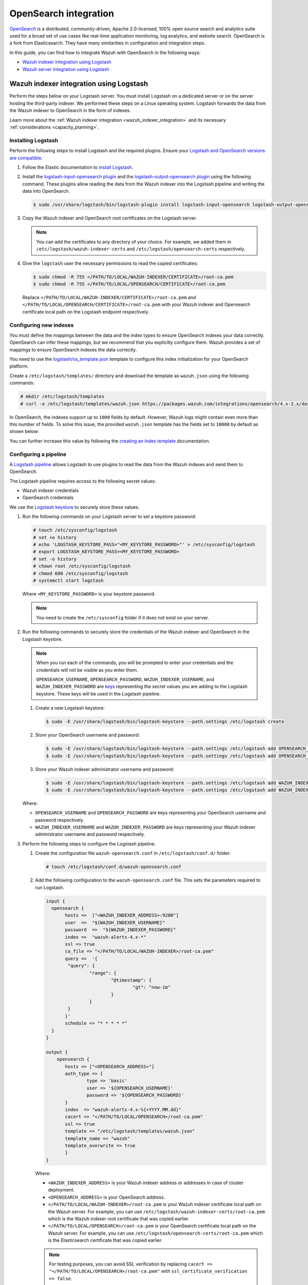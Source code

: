 .. Copyright (C) 2015, Wazuh, Inc.

.. meta::
   :description: Find out how to integrate Wazuh with Opensearch in this integration guide.

OpenSearch integration
======================

`OpenSearch <https://opensearch.org/>`__ is a distributed, community-driven, Apache 2.0-licensed, 100% open source search and analytics suite used for a broad set of use cases like real-time application monitoring, log analytics, and website search. OpenSearch is a fork from Elasticsearch. They have many similarities in configuration and integration steps.

In this guide, you can find how to integrate Wazuh with OpenSearch in the following ways:

-  `Wazuh indexer integration using Logstash`_
-  `Wazuh server integration using Logstash`_

.. thumbnail:: /images/integrations/integration-diagram-opensearch.png
   :title: OpenSearch integration diagram
   :align: center
   :width: 80%

Wazuh indexer integration using Logstash
----------------------------------------

Perform the steps below on your Logstash server. You must install Logstash on a dedicated server or on the server hosting the third-party indexer. We performed these steps on a Linux operating system. Logstash forwards the data from the Wazuh indexer to OpenSearch in the form of indexes.

Learn more about the :ref:`Wazuh indexer integration <wazuh_indexer_integration>` and its necessary :ref:`considerations <capacity_planning>`.

Installing Logstash
^^^^^^^^^^^^^^^^^^^

Perform the following steps to install Logstash and the required plugins. Ensure your `Logstash and OpenSearch versions are compatible <https://opensearch.org/docs/latest/tools/index/#compatibility-matrices>`__.

#. Follow the Elastic documentation to `install Logstash <https://www.elastic.co/guide/en/logstash/current/installing-logstash.html>`__.
#. Install the `logstash-input-opensearch plugin <https://github.com/opensearch-project/logstash-input-opensearch>`__ and the `logstash-output-opensearch plugin <https://github.com/opensearch-project/logstash-output-opensearch>`__ using the following command. These plugins allow reading the data from the Wazuh indexer into the Logstash pipeline and writing the data into OpenSearch.

   .. code-block:: console

      $ sudo /usr/share/logstash/bin/logstash-plugin install logstash-input-opensearch logstash-output-opensearch

#. Copy the Wazuh indexer and OpenSearch root certificates on the Logstash server.

   .. note::
      
      You can add the certificates to any directory of your choice. For example, we added them in ``/etc/logstash/wazuh-indexer-certs`` and ``/etc/logstash/opensearch-certs`` respectively.

#. Give the ``logstash`` user the necessary permissions to read the copied certificates:

   .. code-block:: console

      $ sudo chmod -R 755 </PATH/TO/LOCAL/WAZUH-INDEXER/CERTIFICATE>/root-ca.pem
      $ sudo chmod -R 755 </PATH/TO/LOCAL/OPENSEARCH/CERTIFICATE>/root-ca.pem

   Replace ``</PATH/TO/LOCAL/WAZUH-INDEXER/CERTIFICATE>/root-ca.pem`` and ``</PATH/TO/LOCAL/OPENSEARCH/CERTIFICATE>/root-ca.pem`` with your Wazuh indexer and Opensearch certificate local path on the Logstash endpoint respectively.

Configuring new indexes
^^^^^^^^^^^^^^^^^^^^^^^

You must define the mappings between the data and the index types to ensure OpenSearch indexes your data correctly. OpenSearch can infer these mappings, but we recommend that you explicitly configure them. Wazuh provides a set of mappings to ensure OpenSearch indexes the data correctly.

You need to use the `logstash/os_template.json <https://packages.wazuh.com/integrations/opensearch/4.x-2.x/dashboards/wz-os-4.x-2.x-template.json>`__ template to configure this index initialization for your OpenSearch platform.

Create a ``/etc/logstash/templates/`` directory and download the template as ``wazuh.json`` using the following commands:

.. code-block:: console

   # mkdir /etc/logstash/templates
   # curl -o /etc/logstash/templates/wazuh.json https://packages.wazuh.com/integrations/opensearch/4.x-2.x/dashboards/wz-os-4.x-2.x-template.json

In OpenSearch, the indexes support up to ``1000`` fields by default. However, Wazuh logs might contain even more than this number of fields. To solve this issue, the provided ``wazuh.json`` template has the fields set to ``10000`` by default as shown below:

.. code-block:: none
   :emphasize-lines: 8

   ...
   "template": {
     ...
     "settings": {
       ...
           "mapping": {
            "total_fields": {
               "limit": 10000
            }
           }
           ...
     }
     ...
   }
   ...

You can further increase this value by following the `creating an index template <https://opensearch.org/docs/latest/im-plugin/index-templates/>`__ documentation.

Configuring a pipeline
^^^^^^^^^^^^^^^^^^^^^^

A `Logstash pipeline <https://www.elastic.co/guide/en/logstash/current/configuration.html>`__ allows Logstash to use plugins to read the data from the Wazuh indexes and send them to OpenSearch.

The Logstash pipeline requires access to the following secret values:

-  Wazuh indexer credentials
-  OpenSearch credentials

We use the  `Logstash keystore <https://www.elastic.co/guide/en/logstash/current/keystore.html>`__ to securely store these values.

#. Run the following commands on your Logstash server to set a keystore password:

   .. code-block:: console

      # touch /etc/sysconfig/logstash
      # set +o history
      # echo 'LOGSTASH_KEYSTORE_PASS="<MY_KEYSTORE_PASSWORD>"' > /etc/sysconfig/logstash
      # export LOGSTASH_KEYSTORE_PASS=<MY_KEYSTORE_PASSWORD>
      # set -o history
      # chown root /etc/sysconfig/logstash
      # chmod 600 /etc/sysconfig/logstash
      # systemctl start logstash

   Where ``<MY_KEYSTORE_PASSWORD>`` is your keystore password.

   .. note::
      
      You need to create the ``/etc/sysconfig`` folder if it does not exist on your server.

#. Run the following commands to securely store the credentials of the Wazuh indexer and OpenSearch in the Logstash keystore.

   .. note::

      When you run each of the commands, you will be prompted to enter your credentials and the credentials will not be visible as you enter them.

      ``OPENSEARCH_USERNAME``, ``OPENSEARCH_PASSWORD``, ``WAZUH_INDEXER_USERNAME``, and ``WAZUH_INDEXER_PASSWORD`` are `keys <https://www.elastic.co/guide/en/logstash/current/keystore.html>`__ representing the secret values you are adding to the Logstash keystore. These keys will be used in the Logstash pipeline.

   #. Create a new Logstash keystore:

      .. code-block:: console

         $ sudo -E /usr/share/logstash/bin/logstash-keystore --path.settings /etc/logstash create
   
   #. Store your OpenSearch username and password:

      .. code-block:: console
      
         $ sudo -E /usr/share/logstash/bin/logstash-keystore --path.settings /etc/logstash add OPENSEARCH_USERNAME
         $ sudo -E /usr/share/logstash/bin/logstash-keystore --path.settings /etc/logstash add OPENSEARCH_PASSWORD

   #. Store your Wazuh indexer administrator username and password:

      .. code-block:: console

         $ sudo -E /usr/share/logstash/bin/logstash-keystore --path.settings /etc/logstash add WAZUH_INDEXER_USERNAME
         $ sudo -E /usr/share/logstash/bin/logstash-keystore --path.settings /etc/logstash add WAZUH_INDEXER_PASSWORD

   Where:

   -  ``OPENSEARCH_USERNAME`` and ``OPENSEARCH_PASSWORD`` are keys representing your OpenSearch username and  password respectively.
   -  ``WAZUH_INDEXER_USERNAME`` and ``WAZUH_INDEXER_PASSWORD`` are keys representing your Wazuh indexer administrator username and password respectively.

#. Perform the following steps to configure the Logstash pipeline.

   #. Create the configuration file ``wazuh-opensearch.conf`` in ``/etc/logstash/conf.d/`` folder:

      .. code-block:: console

         # touch /etc/logstash/conf.d/wazuh-opensearch.conf
   
   #. Add the following configuration to the ``wazuh-opensearch.conf`` file.  This sets the parameters required to run Logstash.

      .. code-block:: none

         input {
           opensearch {
         	hosts =>  ["<WAZUH_INDEXER_ADDRESS>:9200"]
         	user  =>  "${WAZUH_INDEXER_USERNAME}"
         	password  =>  "${WAZUH_INDEXER_PASSWORD}"
         	index =>  "wazuh-alerts-4.x-*"
         	ssl => true
         	ca_file => "</PATH/TO/LOCAL/WAZUH-INDEXER>/root-ca.pem"
         	query =>  '{
            	 "query": {
            		 "range": {
            			 "@timestamp": {
            				 "gt": "now-1m"
            			 }
            		 }
            	 }
         	}'
         	schedule => "* * * * *"
           }
         }

         output {
             opensearch {
             	hosts => ["<OPENSEARCH_ADDRESS>"]
             	auth_type => {
                 	type => 'basic'
                 	user => '${OPENSEARCH_USERNAME}'
                 	password => '${OPENSEARCH_PASSWORD}'
               	}
             	index  => "wazuh-alerts-4.x-%{+YYYY.MM.dd}"
             	cacert => "</PATH/TO/LOCAL/OPENSEARCH>/root-ca.pem"
             	ssl => true
                template => "/etc/logstash/templates/wazuh.json"
             	template_name => "wazuh"
             	template_overwrite => true
         	}
         }

      Where:

      -  ``<WAZUH_INDEXER_ADDRESS>`` is your Wazuh indexer address or addresses in case of cluster deployment.
      -  ``<OPENSEARCH_ADDRESS>`` is your OpenSearch address.
      -  ``</PATH/TO/LOCAL/WAZUH-INDEXER>/root-ca.pem`` is your Wazuh indexer certificate local path on the Wazuh server. For example,  you can use ``/etc/logstash/wazuh-indexer-certs/root-ca.pem`` which is the Wazuh indexer root certificate that was copied earlier.
      -  ``</PATH/TO/LOCAL/OPENSEARCH>/root-ca.pem`` is your OpenSearch certificate local path on the Wazuh server. For example, you can use ``/etc/logstash/opensearch-certs/root-ca.pem`` which is the Elasticsearch certificate that was copied earlier.

      .. note::
         
         For testing purposes, you can avoid SSL verification by replacing ``cacert => "</PATH/TO/LOCAL/OPENSEARCH>/root-ca.pem"`` with ``ssl_certificate_verification => false``.

         If you are using composable index templates and the _index_template API, set the optional parameter `legacy_template => false <https://opensearch.org/docs/latest/tools/logstash/ship-to-opensearch/#optional-parameters>`__.

Running Logstash
^^^^^^^^^^^^^^^^

#. Once you have everything set, run Logstash from CLI with your configuration:

   .. code-block:: console

      $ sudo systemctl stop logstash
      $ sudo -E /usr/share/logstash/bin/logstash -f /etc/logstash/conf.d/wazuh-opensearch.conf --path.settings /etc/logstash/

   Make sure to use your own paths for the Logstash executable, the pipeline, and the configuration files.

#. After confirming that the configuration loads correctly without errors, cancel the command and run Logstash as a service. This way Logstash is not dependent on the lifecycle of the terminal it's running on. You can now enable and run Logstash as service:

   .. code-block:: console

      $ sudo systemctl enable logstash
      $ sudo systemctl start logstash

Check Elastic documentation for more details on `setting up and running Logstash <https://www.elastic.co/guide/en/logstash/current/setup-logstash.html>`__.

.. note::
   
   Any data indexed before the configuration is complete would not be forwarded to the OpenSearch indexes.

   The ``/var/log/logstash/logstash-plain.log`` file in the Logstash instance stores events produced when Logstash runs. View this file in case you need to troubleshoot.

After Logstash is successfully running, check how to :ref:`configure the Wazuh alert index pattern <configuring_wazuh_alerts_index_pattern_in_opensearch>` and :ref:`verify the integration <verifying_opensearch_integration>`.

Wazuh server integration using Logstash
---------------------------------------

Perform all the steps below on your Wazuh server. Learn more about the :ref:`Wazuh server integration <wazuh_server_integration>` and its necessary :ref:`considerations <capacity_planning>`.

Installing Logstash
^^^^^^^^^^^^^^^^^^^

We use Logstash to forward security data in the ``/var/ossec/logs/alerts/alerts.json`` alerts file from the Wazuh server to the OpenSearch indexes.

Perform the following steps to install Logstash and the required plugin.

#. Follow the Elastic documentation to `install Logstash <https://www.elastic.co/guide/en/logstash/current/installing-logstash.html>`__ on the Wazuh server.
#. Run the following command to install the `logstash-output-opensearch plugin <https://github.com/opensearch-project/logstash-output-opensearch>`__. This plugin allows Logstash to write the data into OpenSearch.

   .. code-block:: console

      $ sudo /usr/share/logstash/bin/logstash-plugin install logstash-output-opensearch

#. Copy the OpenSearch root certificate to the Wazuh server. You can add the certificate to any directory of your choice. In our case, we add it in the ``/etc/logstash/opensearch-certs`` directory.

#. Give the ``logstash`` user the necessary permissions to read the copied certificates:

   .. code-block:: console

      $ sudo chmod -R 755 </PATH/TO/LOCAL/OPENSEARCH/CERTIFICATE>/root-ca.pem

   Replace ``</PATH/TO/LOCAL/OPENSEARCH/CERTIFICATE>/root-ca.pem`` with your OpenSearch certificate local path on the Wazuh server.

Configuring new indexes
^^^^^^^^^^^^^^^^^^^^^^^

You must define the mappings between the data and the index types to ensure Opensearch indexes your data correctly. Opensearch can infer these mappings, but we recommend that you explicitly configure them. Wazuh provides a set of mappings to ensure Opensearch indexes the data correctly.

You need to use the `logstash/os_template.json <https://packages.wazuh.com/integrations/opensearch/4.x-2.x/dashboards/wz-os-4.x-2.x-template.json>`__ template to configure this index initialization for your Opensearch platform. The ``refresh_interval`` is set to ``5s`` in the template we provide.

Create a ``/etc/logstash/templates/`` directory and download the template as ``wazuh.json`` using the following commands:

.. code-block:: console

   # mkdir /etc/logstash/templates
   # curl -o /etc/logstash/templates/wazuh.json https://packages.wazuh.com/integrations/opensearch/4.x-2.x/dashboards/wz-os-4.x-2.x-template.json

In OpenSearch, the indexes support up to ``1000`` fields by default. However, Wazuh logs might contain even more than this number of fields. To solve this issue, the provided ``wazuh.json`` template has the fields set to ``10000`` by default as shown below:

.. code-block:: none
   :emphasize-lines: 8

   ...
   "template": {
     ...
     "settings": {
       ...
           "mapping": {
            "total_fields": {
               "limit": 10000
            }
           }
           ...
     }
     ...
   }
   ...

You can further increase this value by following the `creating an index template <https://opensearch.org/docs/latest/im-plugin/index-templates/>`__ documentation.

Configuring a pipeline
^^^^^^^^^^^^^^^^^^^^^^

A `Logstash pipeline <https://www.elastic.co/guide/en/logstash/current/configuration.html>`__ allows Logstash to use plugins to read the data in the Wazuh ``/var/ossec/logs/alerts/alerts.json`` alerts file and send them to OpenSearch.

The Logstash pipeline requires access to your OpenSearch credentials.

We use the `Logstash keystore <https://www.elastic.co/guide/en/logstash/current/keystore.html>`__ to securely store these values.

#. Run the following commands on your Logstash server to set a keystore password:

   .. code-block:: console

      # touch /etc/sysconfig/logstash
      # set +o history
      # echo 'LOGSTASH_KEYSTORE_PASS="<MY_KEYSTORE_PASSWORD>"' > /etc/sysconfig/logstash
      # export LOGSTASH_KEYSTORE_PASS=<MY_KEYSTORE_PASSWORD>
      # set -o history
      # chown root /etc/sysconfig/logstash
      # chmod 600 /etc/sysconfig/logstash
      # systemctl start logstash

   Where ``<MY_KEYSTORE_PASSWORD>`` is your keystore password.

   .. note::
      
      You need to create the ``/etc/sysconfig`` folder if it does not exist on your server.

#. Run the following commands to securely store the credentials of OpenSearch.

   .. note::
      
      When you run each of the commands, you will be prompted to enter your credentials and the credentials will not be visible as you enter them.

      ``OPENSEARCH_USERNAME`` and ``OPENSEARCH_PASSWORD`` are `keys <https://www.elastic.co/guide/en/logstash/current/keystore.html>`__ representing the secret values you are adding to the Logstash keystore. These keys will be used in the Logstash pipeline.

   #. Create a new Logstash keystore:

      .. code-block:: console

         # sudo -E /usr/share/logstash/bin/logstash-keystore --path.settings /etc/logstash create

   #. Store your OpenSearch username and password:

      .. code-block:: console

         # sudo -E /usr/share/logstash/bin/logstash-keystore --path.settings /etc/logstash add OPENSEARCH_USERNAME
         # sudo -E /usr/share/logstash/bin/logstash-keystore --path.settings /etc/logstash add OPENSEARCH_PASSWORD

      Where ``OPENSEARCH_USERNAME`` and ``OPENSEARCH_PASSWORD`` are keys representing your OpenSearch username and password respectively.

#. Perform the following steps to configure the Logstash pipeline.

   #. Create the configuration file ``wazuh-opensearch.conf`` in ``/etc/logstash/conf.d/`` folder:

      .. code-block:: console

         # touch /etc/logstash/conf.d/wazuh-opensearch.conf

   #. Add the following configuration to the ``wazuh-opensearch.conf`` file. This sets the parameters required to run Logstash.

      .. code-block:: console

         input {
           file {
             id => "wazuh_alerts"
             codec => "json"
             start_position => "beginning"
             stat_interval => "1 second"
             path => "/var/ossec/logs/alerts/alerts.json"
             mode => "tail"
             ecs_compatibility => "disabled"
           }
         }

         output {
             opensearch {
             	hosts => ["<OPENSEARCH_ADDRESS>"]
             	auth_type => {
               	type => 'basic'
               	user => '${OPENSEARCH_USERNAME}'
                 	 password => '${OPENSEARCH_PASSWORD}'
               	}
             	index  => "wazuh-alerts-4.x-%{+YYYY.MM.dd}"
             	cacert => "</PATH/TO/LOCAL/OPENSEARCH>/root-ca.pem"
             	ssl => true
                template => "/etc/logstash/templates/wazuh.json"
                template_name => "wazuh"
                template_overwrite => true
              }
         }

      Where:

      -  ``<OPENSEARCH_ADDRESS>`` is your OpenSearch IP address.
      -  ``</PATH/TO/LOCAL/OPENSEARCH>/root-ca.pem`` is your OpenSearch certificate local path on the Wazuh server. In our case, we used ``/etc/logstash/opensearch-certs/root-ca.pem``.

      .. note::
         
         For testing purposes, you can avoid SSL verification by replacing ``cacert => "/PATH/TO/LOCAL/OPENSEARCH/root-ca.pem"`` with ``ssl_certificate_verification => false``.

         If you are using composable index templates and the _index_template API, set the optional parameter `legacy_template => false <https://opensearch.org/docs/latest/tools/logstash/ship-to-opensearch/#optional-parameters>`__.

#. By default the ``/var/ossec/logs/alerts/alerts.json`` file is owned by the ``wazuh`` user with restrictive permissions. You must add the ``logstash`` user to the ``wazuh`` group so it can read the file when running Logstash as a service:

   .. code-block:: console

      $ sudo usermod -a -G wazuh logstash

Running Logstash
^^^^^^^^^^^^^^^^

#. Once you have everything set, run Logstash from CLI with your configuration:

   .. code-block:: console

      $ sudo systemctl stop logstash
      $ sudo -E /usr/share/logstash/bin/logstash -f /etc/logstash/conf.d/wazuh-opensearch.conf --path.settings /etc/logstash/

   Make sure to use your own paths for the executable, the pipeline, and the configuration files.

#. After confirming that the configuration loads correctly without errors, cancel the command and run Logstash as a service. This way Logstash is not dependent on the lifecycle of the terminal it's running on. You can now enable and run Logstash as a service:

   .. code-block:: console

      $ sudo systemctl enable logstash
      $ sudo systemctl start logstash

.. note::
   
   Any data indexed before the configuration is complete would not be forwarded to the OpenSearch indexes.

   The ``/var/log/logstash/logstash-plain.log`` file in the Logstash instance stores events generated when Logstash runs. View this file in case you need to troubleshoot.

Check Elastic documentation for more details on `setting up and running Logstash <https://www.elastic.co/guide/en/logstash/current/setup-logstash.html>`__.

.. _configuring_wazuh_alerts_index_pattern_in_opensearch:

Configuring the Wazuh alerts index pattern in OpenSearch
--------------------------------------------------------

In Opensearch Dashboards, do the following to create the index pattern name for the Wazuh alerts.

#. Select **☰** > **Management** > **Dashboards Management**.
#. Choose **Index Patterns** and select **Create index pattern**.
#. Define ``wazuh-alerts-*`` as the index pattern name.
#. Select **timestamp** as the primary time field for use with the global time filter. Then **Create the index pattern**.
#. Open the menu and select **Discover** under **OpenSearch Dashboards**.

.. thumbnail:: /images/integrations/configuring-index-pattern-in-opensearch.gif
   :title: Configuring the Wazuh alerts index pattern in OpenSearch
   :align: center
   :width: 80%

.. _verifying_opensearch_integration:

Verifying the integration
-------------------------

To check the integration with OpenSearch, navigate to **Discover** in OpenSearch Dashboards and verify that you can find  the Wazuh security data within the index pattern ``wazuh-alerts-4.x*``.

.. thumbnail:: /images/integrations/finding-security-data-in-opensearch.png
   :title: Verify finding security data
   :align: center
   :width: 80%

.. _openSearch_dashboards:

OpenSearch dashboards
---------------------

Wazuh provides several `dashboards for OpenSearch <https://packages.wazuh.com/integrations/opensearch/4.x-2.x/dashboards/wz-os-4.x-2.x-dashboards.ndjson>`__. After finishing with the OpenSearch integration setup, these dashboards display your Wazuh alerts in OpenSearch.

.. thumbnail:: /images/integrations/security-events-dashboard-for-opensearch.png
   :title: Security events dashboard for Opensearch
   :align: center
   :width: 80%

Importing these dashboards defines the index pattern name ``wazuh-alerts-*``. The index pattern name is necessary for creating index names and receiving alerts.

Follow the next steps to import the Wazuh dashboards for OpenSearch.

#. Run the command below to download the Wazuh dashboard file for OpenSearch.

   #. If you are accessing the OpenSearch dashboard from a  Linux or macOS system:

      .. code-block:: console

         # wget https://packages.wazuh.com/integrations/opensearch/4.x-2.x/dashboards/wz-os-4.x-2.x-dashboards.ndjson

   #. If you are accessing the Opensearch dashboard from a Windows system (run the command using Powershell):

      .. code-block:: powershell

         # Invoke-WebRequest -Uri "https://packages.wazuh.com/integrations/opensearch/4.x-2.x/dashboards/wz-os-4.x-2.x-dashboards.ndjson" -OutFile "allDashboards.ndjson"

#. In OpenSearch Dashboards, navigate to **Management** > **Dashboards management**.
#. Click on **Saved Objects** and click **Import**.
#. Click on the **Import** icon, browse your files, and select the dashboard file.
#. Click the **Import** button to start importing then click **Done**.
#. To find the imported dashboards, navigate to **Dashboard** under **OpenSearch Dashboards**.

.. thumbnail:: /images/integrations/import-dashboard-in-opensearch.gif
   :title: Import dashboard file in Opensearch
   :align: center
   :width: 80%
